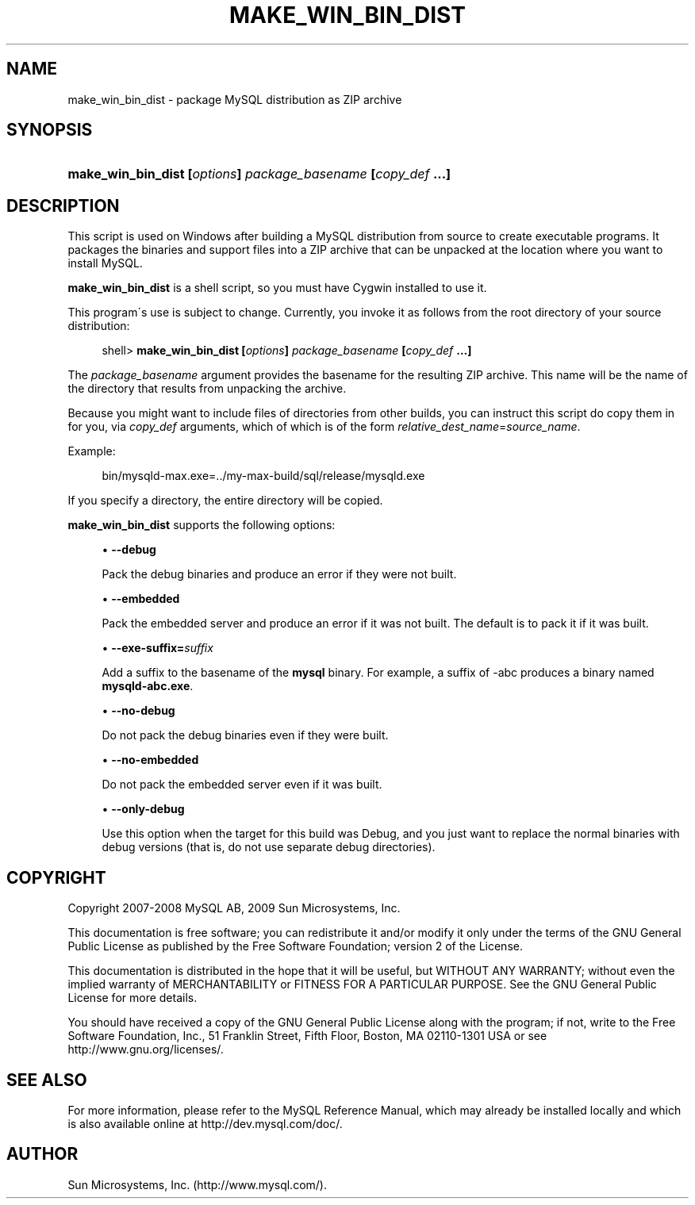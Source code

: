 '\" t
.\"     Title: \fBmake_win_bin_dist\fR
.\"    Author: [FIXME: author] [see http://docbook.sf.net/el/author]
.\" Generator: DocBook XSL Stylesheets v1.75.2 <http://docbook.sf.net/>
.\"      Date: 11/04/2009
.\"    Manual: MySQL Database System
.\"    Source: MySQL 5.1
.\"  Language: English
.\"
.TH "\FBMAKE_WIN_BIN_DIST" "1" "11/04/2009" "MySQL 5\&.1" "MySQL Database System"
.\" -----------------------------------------------------------------
.\" * set default formatting
.\" -----------------------------------------------------------------
.\" disable hyphenation
.nh
.\" disable justification (adjust text to left margin only)
.ad l
.\" -----------------------------------------------------------------
.\" * MAIN CONTENT STARTS HERE *
.\" -----------------------------------------------------------------
.\" make_win_bin_dist
.SH "NAME"
make_win_bin_dist \- package MySQL distribution as ZIP archive
.SH "SYNOPSIS"
.HP \w'\fBmake_win_bin_dist\ [\fR\fB\fIoptions\fR\fR\fB]\ \fR\fB\fIpackage_basename\fR\fR\fB\ [\fR\fB\fIcopy_def\fR\fR\fB\ \&.\&.\&.]\fR\ 'u
\fBmake_win_bin_dist [\fR\fB\fIoptions\fR\fR\fB] \fR\fB\fIpackage_basename\fR\fR\fB [\fR\fB\fIcopy_def\fR\fR\fB \&.\&.\&.]\fR
.SH "DESCRIPTION"
.PP
This script is used on Windows after building a MySQL distribution from source to create executable programs\&. It packages the binaries and support files into a ZIP archive that can be unpacked at the location where you want to install MySQL\&.
.PP
\fBmake_win_bin_dist\fR
is a shell script, so you must have Cygwin installed to use it\&.
.PP
This program\'s use is subject to change\&. Currently, you invoke it as follows from the root directory of your source distribution:
.sp
.if n \{\
.RS 4
.\}
.nf
shell> \fBmake_win_bin_dist [\fR\fB\fIoptions\fR\fR\fB] \fR\fB\fIpackage_basename\fR\fR\fB [\fR\fB\fIcopy_def\fR\fR\fB \&.\&.\&.]\fR
.fi
.if n \{\
.RE
.\}
.PP
The
\fIpackage_basename\fR
argument provides the basename for the resulting ZIP archive\&. This name will be the name of the directory that results from unpacking the archive\&.
.PP
Because you might want to include files of directories from other builds, you can instruct this script do copy them in for you, via
\fIcopy_def\fR
arguments, which of which is of the form
\fIrelative_dest_name\fR=\fIsource_name\fR\&.
.PP
Example:
.sp
.if n \{\
.RS 4
.\}
.nf
bin/mysqld\-max\&.exe=\&.\&./my\-max\-build/sql/release/mysqld\&.exe
.fi
.if n \{\
.RE
.\}
.PP
If you specify a directory, the entire directory will be copied\&.
.PP
\fBmake_win_bin_dist\fR
supports the following options:
.sp
.RS 4
.ie n \{\
\h'-04'\(bu\h'+03'\c
.\}
.el \{\
.sp -1
.IP \(bu 2.3
.\}
.\" make_win_bin_dist: debug option
.\" debug option: make_win_bin_dist
\fB\-\-debug\fR
.sp
Pack the debug binaries and produce an error if they were not built\&.
.RE
.sp
.RS 4
.ie n \{\
\h'-04'\(bu\h'+03'\c
.\}
.el \{\
.sp -1
.IP \(bu 2.3
.\}
.\" make_win_bin_dist: embedded option
.\" embedded option: make_win_bin_dist
\fB\-\-embedded\fR
.sp
Pack the embedded server and produce an error if it was not built\&. The default is to pack it if it was built\&.
.RE
.sp
.RS 4
.ie n \{\
\h'-04'\(bu\h'+03'\c
.\}
.el \{\
.sp -1
.IP \(bu 2.3
.\}
.\" make_win_bin_dist: exe-suffix option
.\" exe-suffix option: make_win_bin_dist
\fB\-\-exe\-suffix=\fR\fB\fIsuffix\fR\fR
.sp
Add a suffix to the basename of the
\fBmysql\fR
binary\&. For example, a suffix of
\-abc
produces a binary named
\fBmysqld\-abc\&.exe\fR\&.
.RE
.sp
.RS 4
.ie n \{\
\h'-04'\(bu\h'+03'\c
.\}
.el \{\
.sp -1
.IP \(bu 2.3
.\}
.\" make_win_bin_dist: no-debug option
.\" no-debug option: make_win_bin_dist
\fB\-\-no\-debug\fR
.sp
Do not pack the debug binaries even if they were built\&.
.RE
.sp
.RS 4
.ie n \{\
\h'-04'\(bu\h'+03'\c
.\}
.el \{\
.sp -1
.IP \(bu 2.3
.\}
.\" make_win_bin_dist: no-embedded option
.\" no-embedded option: make_win_bin_dist
\fB\-\-no\-embedded\fR
.sp
Do not pack the embedded server even if it was built\&.
.RE
.sp
.RS 4
.ie n \{\
\h'-04'\(bu\h'+03'\c
.\}
.el \{\
.sp -1
.IP \(bu 2.3
.\}
.\" make_win_bin_dist: only-debug option
.\" only-debug option: make_win_bin_dist
\fB\-\-only\-debug\fR
.sp
Use this option when the target for this build was
Debug, and you just want to replace the normal binaries with debug versions (that is, do not use separate
debug
directories)\&.
.RE
.SH "COPYRIGHT"
.br
.PP
Copyright 2007-2008 MySQL AB, 2009 Sun Microsystems, Inc.
.PP
This documentation is free software; you can redistribute it and/or modify it only under the terms of the GNU General Public License as published by the Free Software Foundation; version 2 of the License.
.PP
This documentation is distributed in the hope that it will be useful, but WITHOUT ANY WARRANTY; without even the implied warranty of MERCHANTABILITY or FITNESS FOR A PARTICULAR PURPOSE. See the GNU General Public License for more details.
.PP
You should have received a copy of the GNU General Public License along with the program; if not, write to the Free Software Foundation, Inc., 51 Franklin Street, Fifth Floor, Boston, MA 02110-1301 USA or see http://www.gnu.org/licenses/.
.sp
.SH "SEE ALSO"
For more information, please refer to the MySQL Reference Manual,
which may already be installed locally and which is also available
online at http://dev.mysql.com/doc/.
.SH AUTHOR
Sun Microsystems, Inc. (http://www.mysql.com/).
